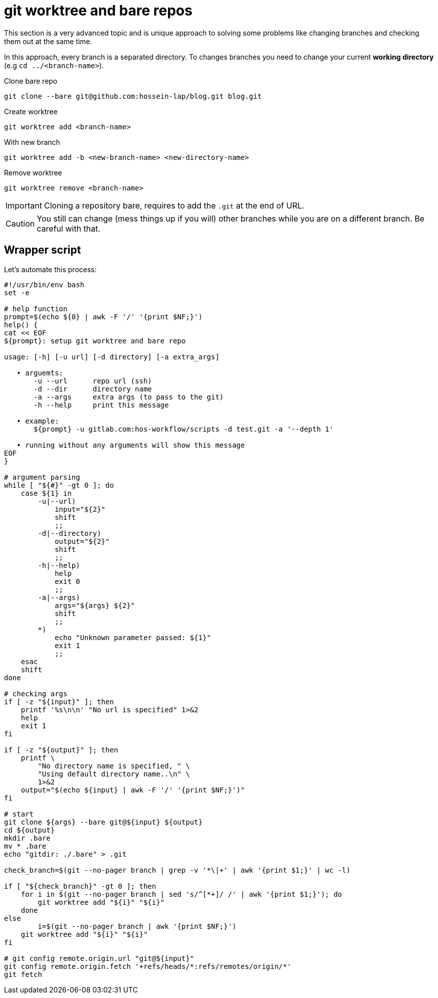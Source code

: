 = git worktree and bare repos

This section is a very advanced topic and is unique approach to solving some
problems like changing branches and checking them out at the same time.

In this approach, every branch is a separated directory. To changes branches
you need to change your current *working directory* (e.g
`cd ../<branch-name>`).

.Clone bare repo
[source,bash]
----
git clone --bare git@github.com:hossein-lap/blog.git blog.git
----

.Create worktree
[source,bash]
----
git worktree add <branch-name>
----

.With new branch
[source,bash]
----
git worktree add -b <new-branch-name> <new-directory-name>
----

.Remove worktree
[source,bash]
----
git worktree remove <branch-name>
----

[IMPORTANT]
====
Cloning a repository bare, requires to add the `.git` at the end of URL.
====

[CAUTION]
====
You still can change (mess things up if you will) other branches while you are
on a different branch. Be careful with that.
====

== Wrapper script

.Let's automate this process:

[source,bash]
----
#!/usr/bin/env bash
set -e

# help function
prompt=$(echo ${0} | awk -F '/' '{print $NF;}')
help() {
cat << EOF
${prompt}: setup git worktree and bare repo

usage: [-h] [-u url] [-d directory] [-a extra_args]

   • arguemts:
       -u --url      repo url (ssh)
       -d --dir      directory name
       -a --args     extra args (to pass to the git)
       -h --help     print this message

   • example:
       ${prompt} -u gitlab.com:hos-workflow/scripts -d test.git -a '--depth 1'

   • running without any arguments will show this message
EOF
}

# argument parsing
while [ "${#}" -gt 0 ]; do
    case ${1} in
        -u|--url)
            input="${2}"
            shift
            ;;
        -d|--directory)
            output="${2}"
            shift
            ;;
        -h|--help)
            help
            exit 0
            ;;
        -a|--args)
            args="${args} ${2}"
            shift
            ;;
        *)
            echo "Unknown parameter passed: ${1}"
            exit 1
            ;;
    esac
    shift
done

# checking args
if [ -z "${input}" ]; then
    printf '%s\n\n' "No url is specified" 1>&2
    help
    exit 1
fi

if [ -z "${output}" ]; then
    printf \
        "No directory name is specified, " \
        "Using default directory name..\n" \
        1>&2
    output="$(echo ${input} | awk -F '/' '{print $NF;}')"
fi

# start
git clone ${args} --bare git@${input} ${output} 
cd ${output}
mkdir .bare
mv * .bare
echo "gitdir: ./.bare" > .git

check_branch=$(git --no-pager branch | grep -v '*\|+' | awk '{print $1;}' | wc -l)

if [ "${check_branch}" -gt 0 ]; then
    for i in $(git --no-pager branch | sed 's/^[*+]/ /' | awk '{print $1;}'); do
        git worktree add "${i}" "${i}"
    done
else
	i=$(git --no-pager branch | awk '{print $NF;}')
    git worktree add "${i}" "${i}"
fi

# git config remote.origin.url "git@${input}"
git config remote.origin.fetch '+refs/heads/*:refs/remotes/origin/*'
git fetch
----

